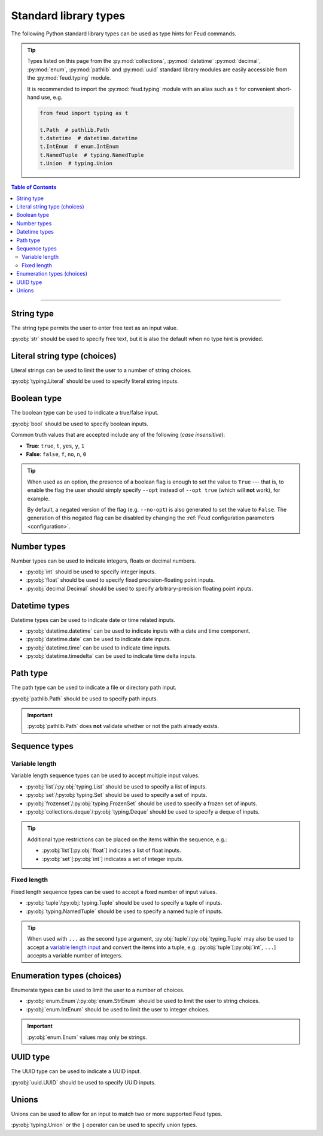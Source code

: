 Standard library types
======================

The following Python standard library types can be used as type hints for Feud commands.

.. tip::

    Types listed on this page from the :py:mod:`collections`, :py:mod:`datetime` :py:mod:`decimal`, 
    :py:mod:`enum`, :py:mod:`pathlib` and :py:mod:`uuid` standard library modules are easily accessible
    from the :py:mod:`feud.typing` module.

    It is recommended to import the :py:mod:`feud.typing` module with an alias such as ``t`` for convenient short-hand use, e.g.

    .. code:: python

        from feud import typing as t

        t.Path  # pathlib.Path
        t.datetime  # datetime.datetime
        t.IntEnum  # enum.IntEnum
        t.NamedTuple  # typing.NamedTuple
        t.Union  # typing.Union

.. contents:: Table of Contents
    :class: this-will-duplicate-information-and-it-is-still-useful-here
    :local:
    :backlinks: none
    :depth: 3

----

String type
-----------

The string type permits the user to enter free text as an input value.

:py:obj:`str` should be used to specify free text, 
but it is also the default when no type hint is provided.

.. seealso:: 

    :py:obj:`pydantic.types.constr` can be used to impose restrictions such as minimum/maximum string length.

.. dropdown:: Example
    :animate: fade-in

    - **Arguments**:
        - ``ARG1``: Any text (no type hint).
        - ``ARG2``: Any text.
    - **Options**:
        - ``--opt``: Any text.

    .. tab-set::

        .. tab-item:: Code

            .. code:: python

                # str.py

                import feud

                def command(arg1, arg2: str, *, opt: str = "value"):
                    print(f"{arg1=!r} ({type(arg1)})")
                    print(f"{arg2=!r} ({type(arg2)})")
                    print(f"{opt=!r} ({type(opt)})")

                if __name__ == "__main__":
                    feud.run(command)

        .. tab-item:: Help screen

            .. code:: console

                $ python str.py --help

            .. image:: /_static/images/examples/typing/str/help.png
                :alt: Free text example help screen

        .. tab-item:: Usage

            .. card:: Valid input

                .. code:: console

                    $ python str.py "Hello World!" abc --opt test

                .. code::
                    
                    arg1='Hello World' (<class 'str'>)
                    arg2='abc' (<class 'str'>)
                    opt='test' (<class 'str'>)

            .. card:: Invalid input

                As free text is not validated, any input is accepted.

Literal string type (choices)
-----------------------------

Literal strings can be used to limit the user to a number of string choices.

:py:obj:`typing.Literal` should be used to specify literal string inputs.

.. seealso:: 

    `Enumeration types <#enumeration-types-choices>`__ can also be used to represent choices.

.. dropdown:: Example
    :animate: fade-in

    - **Arguments**:
        - ``ARG``: Either the string ``a`` or ``b``.
    - **Options**:
        - ``--opt``: Either the string ``c``, ``d`` or ``e``. Defaults to ``e``.

    .. tab-set::

        .. tab-item:: Code

            .. code:: python

                # literal.py

                import feud
                from feud import typing as t

                def command(arg: t.Literal["a", "b"], *, opt: t.Literal["c", "d", "e"] = "e"):
                    print(f"{arg=!r} ({type(arg)})")
                    print(f"{opt=!r} ({type(opt)})")

                if __name__ == "__main__":
                    feud.run(command)

        .. tab-item:: Help screen

            .. code:: console

                $ python literal.py --help

            .. image:: /_static/images/examples/typing/literal/help.png
                :alt: Literal example help screen

        .. tab-item:: Usage

            .. card:: Valid input

                .. code:: console

                    $ python literal.py b --opt d

                .. code::
                    
                    arg='b' (<class 'str'>)
                    opt='d' (<class 'str'>)

            .. card:: Invalid input

                .. code:: console

                    $ python literal.py c

                .. image:: /_static/images/examples/typing/literal/error.png
                    :alt: Literal example error

Boolean type
------------

The boolean type can be used to indicate a true/false input.

:py:obj:`bool` should be used to specify boolean inputs.

Common truth values that are accepted include any of the following (*case insensitive*):

- **True**: ``true``, ``t``, ``yes``, ``y``, ``1``
- **False**: ``false``, ``f``, ``no``, ``n``, ``0``

.. tip::

    When used as an option, the presence of a boolean flag is enough to set 
    the value to ``True`` --- that is, to enable the flag the user should simply 
    specify ``--opt`` instead of ``--opt true`` (which will **not** work), for 
    example.

    By default, a negated version of the flag (e.g. ``--no-opt``) is also generated
    to set the value to ``False``. The generation of this negated flag can be 
    disabled by changing the :ref:`Feud configuration parameters <configuration>`.

.. dropdown:: Example
    :animate: fade-in

    - **Arguments**:
        - ``ARG``: Boolean value.
    - **Options**:
        - ``--opt``: Boolean value.

    .. tab-set::

        .. tab-item:: Code

            .. code:: python

                # bool.py

                import feud

                def command(arg: bool, *, opt: bool = True):
                    print(f"{arg=!r} ({type(arg)})")
                    print(f"{opt=!r} ({type(opt)})")

                if __name__ == "__main__":
                    feud.run(command)

        .. tab-item:: Help screen

            .. code:: console

                $ python bool.py --help

            .. image:: /_static/images/examples/typing/bool/help.png
                :alt: Boolean example help screen

        .. tab-item:: Usage

            .. card:: Valid input (1)

                .. code:: bash

                    $ python bool.py false --opt

                .. code::
                    
                    arg=False (<class 'bool'>)
                    opt=True (<class 'bool'>)

            .. card:: Valid input (2)

                .. code:: console

                    $ python bool.py true --no-opt

                .. code::
                    
                    arg=True (<class 'bool'>)
                    opt=False (<class 'bool'>)

            .. card:: Invalid input

                .. code:: bash

                    $ python bool.py maybe

                .. image:: /_static/images/examples/typing/bool/error.png
                    :alt: Boolean example error

Number types
------------

Number types can be used to indicate integers, floats or decimal numbers.

- :py:obj:`int` should be used to specify integer inputs.
- :py:obj:`float` should be used to specify fixed precision-floating point inputs.
- :py:obj:`decimal.Decimal` should be used to specify arbitrary-precision floating point inputs.

.. seealso:: 

    - :py:obj:`pydantic.types.conint` can be used to restrict integers.
    - :py:obj:`pydantic.types.confloat` can be used to restrict floats.
    - :py:obj:`pydantic.types.condecimal` can be used to restrict decimals.

.. dropdown:: Example
    :animate: fade-in

    - **Arguments**:
        - ``ARG``: An integer value.
    - **Options**:
        - ``--opt1``: An integer value.
        - ``--opt2``: A fixed-precision floating point number.
        - ``--opt3``: An arbirary precision floating point number.

    .. tab-set::

        .. tab-item:: Code

            .. code:: python

                # number.py

                import feud
                from feud import typing as t

                def command(arg: int, *, opt1: int, opt2: float, opt3: t.Decimal):
                    print(f"{arg=!r} ({type(arg)})")
                    print(f"{opt1=!r} ({type(opt1)})")
                    print(f"{opt2=!r} ({type(opt2)})")
                    print(f"{opt3=!r} ({type(opt3)})")

                if __name__ == "__main__":
                    feud.run(command)

        .. tab-item:: Help screen

            .. code:: console

                $ python number.py --help

            .. image:: /_static/images/examples/typing/number/help.png
                :alt: Number example help screen

        .. tab-item:: Usage

            .. card:: Valid input

                .. code:: console

                    $ python number.py 0 --opt1 1 --opt2 -2.2 --opt3 3.33

                .. code::
                    
                    arg=0 (<class 'int'>)
                    opt1=1 (<class 'int'>)
                    opt2=-2.2 (<class 'float'>)
                    opt3=Decimal('3.33') (<class 'decimal.Decimal'>)

            .. card:: Invalid input

                .. code:: console

                    $ python number.py abc --opt1 1.1 --opt2 true --opt3 invalid

                .. image:: /_static/images/examples/typing/number/error.png
                    :alt: Number example error

Datetime types
--------------

Datetime types can be used to indicate date or time related inputs.

- :py:obj:`datetime.datetime` can be used to indicate inputs with a date and time component.
- :py:obj:`datetime.date` can be used to indicate date inputs.
- :py:obj:`datetime.time` can be used to indicate time inputs.
- :py:obj:`datetime.timedelta` can be used to indicate time delta inputs.

.. seealso:: 

    - :py:obj:`pydantic.types.condate` can be used to impose restrictions such as minimum/maximum dates.
    - :py:obj:`pydantic.types.PastDate`/:py:obj:`pydantic.types.PastDatetime` can be used to restrict date/datetime inputs to the past.
    - :py:obj:`pydantic.types.FutureDate`/:py:obj:`pydantic.types.FutureDatetime` can be used to restrict date/datetime inputs to the future.

.. dropdown:: Example
    :animate: fade-in

    - **Arguments**:
        - ``ARG``: A datetime value.
    - **Options**:
        - ``--opt1``: A date value.
        - ``--opt2``: A time value.
        - ``--opt3``: A time delta value.

    .. tab-set::

        .. tab-item:: Code

            .. code:: python

                # date_time.py

                import feud
                from feud import typing as t

                def command(arg: t.datetime, *, opt1: t.date, opt2: t.time, opt3: t.timedelta):
                    print(f"{arg=!r} ({type(arg)})")
                    print(f"{opt1=!r} ({type(opt1)})")
                    print(f"{opt2=!r} ({type(opt2)})")
                    print(f"{opt3=!r} ({type(opt3)})")

                if __name__ == "__main__":
                    feud.run(command)

        .. tab-item:: Help screen

            .. code:: console

                $ python date_time.py --help

            .. image:: /_static/images/examples/typing/datetime/help.png
                :alt: Datetime example help screen

        .. tab-item:: Usage

            .. card:: Valid input

                .. code:: console

                    $ python date_time.py "2012-12-21 00:01:00" \
                        --opt1 2012-12-21 \
                        --opt2 00:01:00 \
                        --opt3 "704 days, 19:21:44.938965"

                .. code::
                    
                    arg=datetime.datetime(2012, 12, 21, 0, 1) (<class 'datetime.datetime'>)
                    opt1=datetime.date(2012, 12, 21) (<class 'datetime.date'>)
                    opt2=datetime.time(0, 1) (<class 'datetime.time'>)
                    opt3=datetime.timedelta(days=704, seconds=69704, microseconds=938965) (<class 'datetime.timedelta'>)

            .. card:: Invalid input

                .. code:: console

                    $ python date_time.py abc --opt1 a --opt2 b --opt3 c

                .. image:: /_static/images/examples/typing/datetime/error.png
                    :alt: Datetime example error

Path type
---------

The path type can be used to indicate a file or directory path input.

:py:obj:`pathlib.Path` should be used to specify path inputs.

.. important::

    :py:obj:`pathlib.Path` does **not** validate whether or not the path already exists.

.. seealso::

    - :py:obj:`pydantic.types.NewPath` can be used to indicate a path that must **not** already exist.
    - :py:obj:`pydantic.types.FilePath` can be used to indicate a path to a file that **must** already exist.
    - :py:obj:`pydantic.types.DirectoryPath` can be used to indicate a path to a directory that **must** already exist.

.. dropdown:: Example
    :animate: fade-in

    - **Arguments**:
        - ``ARG``: Path to a file or directory (may not exist).
    - **Options**:
        - ``--opt``: Path to a file or directory (may not exist). Defaults to ``/usr/local/bin``.

    .. tab-set::

        .. tab-item:: Code

            .. code:: python

                # path.py

                import feud
                from feud import typing as t

                def command(arg: t.Path, *, opt: t.Path = t.Path("/usr/local/bin")):
                    print(f"{arg=!r} ({type(arg)})")
                    print(f"{opt=!r} ({type(opt)})")

                if __name__ == "__main__":
                    feud.run(command)

        .. tab-item:: Help screen

            .. code:: console

                $ python literal.py --help

            .. image:: /_static/images/examples/typing/path/help.png
                :alt: Path example help screen

        .. tab-item:: Usage

            .. card:: Valid input

                .. code:: console

                    $ python path.py /opt/homebrew --opt ~/dev/feud/README.md

                .. code::
                    
                    arg=PosixPath('/opt/homebrew') (<class 'pathlib.PosixPath'>)
                    opt=PosixPath('/Users/eonu/dev/feud/README.md') (<class 'pathlib.PosixPath'>)

            .. card:: Invalid input

                As :py:obj:`python:pathlib.Path` allows any string, any input is accepted.

Sequence types
--------------

Variable length
^^^^^^^^^^^^^^^

Variable length sequence types can be used to accept multiple input values.

- :py:obj:`list`/:py:obj:`typing.List` should be used to specify a list of inputs.
- :py:obj:`set`/:py:obj:`typing.Set` should be used to specify a set of inputs.
- :py:obj:`frozenset`/:py:obj:`typing.FrozenSet` should be used to specify a frozen set of inputs.
- :py:obj:`collections.deque`/:py:obj:`typing.Deque` should be used to specify a deque of inputs.

.. tip::

    Additional type restrictions can be placed on the items within the sequence, e.g.:

    - :py:obj:`list`\ [:py:obj:`float`] indicates a list of float inputs.
    - :py:obj:`set`\ [:py:obj:`int`] indicates a set of integer inputs.

.. seealso::

    - :py:obj:`pydantic.types.conlist` can be used to impose restrictions such as minimum/maximum list length.
    - :py:obj:`pydantic.types.conset` can be used to impose restrictions such as minimum/maximum set length.
    - :py:obj:`pydantic.types.confrozenset` can be used to impose restrictions such as minimum/maximum frozen set length.

.. dropdown:: Example
    :animate: fade-in

    - **Arguments**:
        - ``FLOATS``: Any number of float values (at least one).
    - **Options**:
        - ``--ints``: Any number of integer values (at least one).

    .. tab-set::

        .. tab-item:: Code

            .. code:: python

                # variable.py

                import feud

                def command(floats: list[float], *, ints: set[int]):
                    print(f"{floats=!r} ({type(floats)})")
                    print(f"{ints=!r} ({type(ints)})")

                if __name__ == "__main__":
                    feud.run(command)

        .. tab-item:: Help screen

            .. code:: console

                $ python variable.py --help

            .. image:: /_static/images/examples/typing/sequence_variable/help.png
                :alt: Variable length sequence example help screen

        .. tab-item:: Usage

            .. card:: Valid input

                .. code:: console

                    $ python variable.py 1.1 2.2 3.3 --ints 0 --ints 1 --ints 0 --ints 2

                .. code::
                    
                    floats=[1.1, 2.2, 3.3] (<class 'list'>)
                    ints={0, 1, 2} (<class 'set'>)

            .. card:: Invalid input

                .. code:: console

                    $ python variable.py string

                .. image:: /_static/images/examples/typing/sequence_variable/error.png
                    :alt: Variable length sequence example error

Fixed length
^^^^^^^^^^^^

Fixed length sequence types can be used to accept a fixed number of input values.

- :py:obj:`tuple`/:py:obj:`typing.Tuple` should be used to specify a tuple of inputs.
- :py:obj:`typing.NamedTuple` should be used to specify a named tuple of inputs.

.. tip::

    When used with ``...`` as the second type argument, :py:obj:`tuple`/:py:obj:`typing.Tuple` 
    may also be used to accept a `variable length input <#variable-length>`__ and convert the items into a tuple, 
    e.g. :py:obj:`tuple`\ [:py:obj:`int`, ``...``] accepts a variable number of integers.

.. dropdown:: Example
    :animate: fade-in

    - **Arguments**:
        - ``NUMBERS``: Pair of numbers consisting of an integer and float.
    - **Options**:
        - ``--location``: Pair of numbers consisting of a latitude & longitude (both floats).

    .. tab-set::

        .. tab-item:: Code

            .. code:: python

                # fixed.py

                import feud
                from feud import typing as t

                class Coordinate(t.NamedTuple):
                    latitude: t.Latitude
                    longitude: t.Longitude

                def command(numbers: tuple[int, float], *, location: Coordinate):
                    print(f"{numbers=!r} ({type(numbers)})")
                    print(f"{location=!r} ({type(location)})")

                if __name__ == "__main__":
                    feud.run(command)

        .. tab-item:: Help screen

            .. code:: console

                $ python fixed.py --help

            .. image:: /_static/images/examples/typing/sequence_fixed/help.png
                :alt: Fixed length sequence example help screen

        .. tab-item:: Usage

            .. card:: Valid input

                .. code:: console

                    $ python fixed.py 1 1.1 --location 65.2 149.0

                .. code::
                    
                    numbers=(1, 1.1) (<class 'tuple'>)
                    location=Coordinate(latitude=65.2, longitude=149.0) (<class '__main__.Coordinate'>)

            .. card:: Invalid input

                .. code:: console

                    $ python fixed.py 1 1.1 --location 100 200

                .. image:: /_static/images/examples/typing/sequence_fixed/error.png
                    :alt: Fixed length sequence example error

Enumeration types (choices)
---------------------------

Enumerate types can be used to limit the user to a number of choices.

- :py:obj:`enum.Enum`/:py:obj:`enum.StrEnum` should be used to limit the user to string choices.
- :py:obj:`enum.IntEnum` should be used to limit the user to integer choices.

.. important::

    :py:obj:`enum.Enum` values may only be strings.

.. dropdown:: Example
    :animate: fade-in

    - **Arguments**:
        - ``ARG``: Either the number ``1`` or ``2``.
    - **Options**:
        - ``--opt``: Either the string ``a`` or ``b``. Defaults to ``a``.

    .. tab-set::

        .. tab-item:: Code

            .. code:: python

                import feud
                from feud import typing as t

                class Mode(t.Enum):
                    A = "a"
                    B = "b"

                class Version(t.IntEnum):
                    ONE = 1
                    TWO = 2

                def command(arg: Version, *, opt: Mode = Mode.A):
                    print(f"{arg=!r} ({type(arg)})")
                    print(f"{opt=!r} ({type(opt)})")

                if __name__ == "__main__":
                    feud.run(command)

        .. tab-item:: Help screen

            .. code:: console

                $ python literal.py --help

            .. image:: /_static/images/examples/typing/enumeration/help.png
                :alt: Enumeration example help screen

        .. tab-item:: Usage

            .. card:: Valid input

                .. code:: console

                    $ python enumeration.py 1 --opt b

                .. code::
                    
                    arg=<Version.ONE: 1> (<enum 'Version'>)
                    opt=<Mode.B: 'b'> (<enum 'Mode'>)

            .. card:: Invalid input

                .. code:: console

                    $ python enumeration.py 3 --opt c

                .. image:: /_static/images/examples/typing/enumeration/error.png
                    :alt: Enumeration example error

UUID type
---------

The UUID type can be used to indicate a UUID input.

:py:obj:`uuid.UUID` should be used to specify UUID inputs.

.. dropdown:: Example
    :animate: fade-in

    - **Arguments**:
        - ``ARG``: A UUID value.
    - **Options**:
        - ``--opt``: A UUID value. Defaults to a random UUID if none is provided.

    .. tab-set::

        .. tab-item:: Code

            .. code:: python

                # uuids.py

                from uuid import uuid4

                import feud
                from feud import typing as t

                def command(arg: t.UUID, *, opt: t.UUID = uuid4()):
                    print(f"{arg=!r} ({type(arg)})")
                    print(f"{opt=!r} ({type(opt)})")

                if __name__ == "__main__":
                    feud.run(command)

        .. tab-item:: Help screen

            .. code:: console

                $ python uuids.py --help

            .. image:: /_static/images/examples/typing/uuids/help.png
                :alt: UUID example help screen

        .. tab-item:: Usage

            .. card:: Valid input

                .. code:: console

                    $ python uuids.py 2b293576-fe8c-4482-898c-547adf5a4a25

                .. code::
                    
                    arg=UUID('2b293576-fe8c-4482-898c-547adf5a4a25') (<class 'uuid.UUID'>)
                    opt=UUID('8186f015-8ca6-4793-9513-121288f972fd') (<class 'uuid.UUID'>)

            .. card:: Invalid input

                .. code:: console

                    $ python uuids.py 123

                .. image:: /_static/images/examples/typing/uuids/error.png
                    :alt: UUID example error

Unions
------

Unions can be used to allow for an input to match two or more supported Feud types.

:py:obj:`typing.Union` or the ``|`` operator can be used to specify union types.

.. dropdown:: Example
    :animate: fade-in

    - **Arguments**:
        - ``ARG``: A UUID value.
    - **Options**:
        - ``--opt``: A UUID value. Defaults to a random UUID if none is provided.

    .. tab-set::

        .. tab-item:: Code

            .. code:: python

                # union.py

                import feud
                from feud import typing as t

                def command(arg: t.Union[int, float], *, opt: int | float):
                    print(f"{arg=!r} ({type(arg)})")
                    print(f"{opt=!r} ({type(opt)})")

                if __name__ == "__main__":
                    feud.run(command)

        .. tab-item:: Help screen

            .. code:: console

                $ python union.py --help

            .. image:: /_static/images/examples/typing/union/help.png
                :alt: Union example help screen

        .. tab-item:: Usage

            .. card:: Valid input

                .. code:: console

                    $ python union.py 1 --opt 1.1

                .. code::
                    
                    arg=1 (<class 'int'>)
                    opt=1.1 (<class 'float'>)

            .. card:: Invalid input

                .. code:: console

                    $ python union.py a --opt b

                .. image:: /_static/images/examples/typing/union/error.png
                    :alt: Union example error
